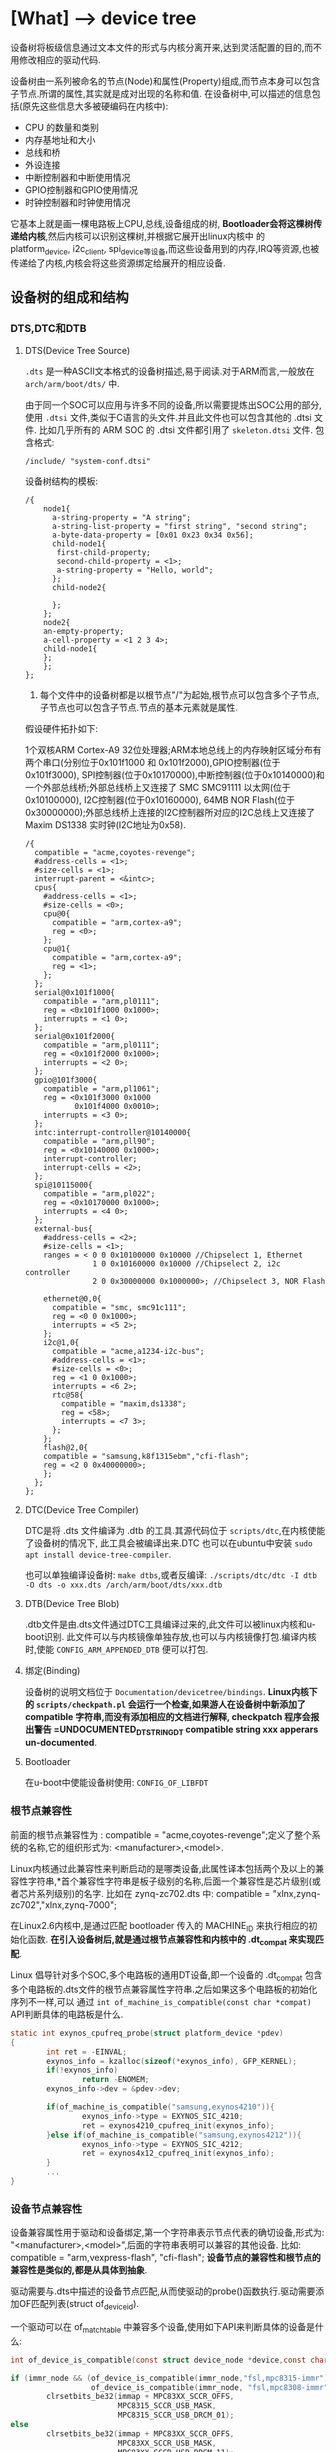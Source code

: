 * [What] --> device tree
设备树将板级信息通过文本文件的形式与内核分离开来,达到灵活配置的目的,而不用修改相应的驱动代码.

设备树由一系列被命名的节点(Node)和属性(Property)组成,而节点本身可以包含子节点.所谓的属性,其实就是成对出现的名称和值.
在设备树中,可以描述的信息包括(原先这些信息大多被硬编码在内核中):
- CPU 的数量和类别
- 内存基地址和大小
- 总线和桥
- 外设连接
- 中断控制器和中断使用情况
- GPIO控制器和GPIO使用情况
- 时钟控制器和时钟使用情况
它基本上就是画一棵电路板上CPU,总线,设备组成的树, *Bootloader会将这棵树传递给内核*,然后内核可以识别这棵树,并根据它展开出linux内核中
的 platform_device, i2c_client, spi_device等设备,而这些设备用到的内存,IRQ等资源,也被传递给了内核,内核会将这些资源绑定给展开的相应设备.
** 设备树的组成和结构
*** DTS,DTC和DTB
**** DTS(Device Tree Source)
=.dts= 是一种ASCII文本格式的设备树描述,易于阅读.对于ARM而言,一般放在 =arch/arm/boot/dts/= 中.

由于同一个SOC可以应用与许多不同的设备,所以需要提炼出SOC公用的部分,使用 =.dtsi= 文件,类似于C语言的头文件.并且此文件也可以包含其他的 .dtsi 文件.
比如几乎所有的 ARM SOC 的 .dtsi 文件都引用了 =skeleton.dtsi= 文件.
包含格式:
#+begin_example
/include/ "system-conf.dtsi"
#+end_example

设备树结构的模板:
#+begin_example
/{
    node1{
      a-string-property = "A string";
      a-string-list-property = "first string", "second string";
      a-byte-data-property = [0x01 0x23 0x34 0x56];
      child-node1{
       first-child-property;
       second-child-property = <1>;
       a-string-property = "Hello, world";
      };
      child-node2{
      
      };
    };
    node2{
    an-empty-property;
    a-cell-property = <1 2 3 4>;
    child-node1{
    };
    };
};
#+end_example
1. 每个文件中的设备树都是以根节点"/"为起始,根节点可以包含多个子节点,子节点也可以包含子节点.节点的基本元素就是属性.

假设硬件拓扑如下:

1个双核ARM Cortex-A9 32位处理器;ARM本地总线上的内存映射区域分布有两个串口(分别位于0x101f1000 和 0x101f2000),GPIO控制器(位于0x101f3000),
SPI控制器(位于0x10170000),中断控制器(位于0x10140000)和一个外部总线桥;外部总线桥上又连接了 SMC SMC91111 以太网(位于 0x10100000), I2C控制器(位于0x10160000),
64MB NOR Flash(位于0x30000000);外部总线桥上连接的I2C控制器所对应的I2C总线上又连接了Maxim DS1338 实时钟(I2C地址为0x58).
#+begin_example
/{
  compatible = "acme,coyotes-revenge";
  #address-cells = <1>;
  #size-cells = <1>;
  interrupt-parent = <&intc>;
  cpus{
    #address-cells = <1>;
    #size-cells = <0>;
    cpu@0{
      compatible = "arm,cortex-a9";
      reg = <0>;
    };
    cpu@1{
      compatible = "arm,cortex-a9";
      reg = <1>;
    };
  };
  serial@0x101f1000{
    compatible = "arm,pl0111";
    reg = <0x101f1000 0x1000>;
    interrupts = <1 0>;
  };
  serial@0x101f2000{
    compatible = "arm,pl0111";
    reg = <0x101f2000 0x1000>;
    interrupts = <2 0>;
  };
  gpio@101f3000{
    compatible = "arm,pl1061";
    reg = <0x101f3000 0x1000
           0x101f4000 0x0010>;
    interrupts = <3 0>;
  };
  intc:interrupt-controller@10140000{
    compatible = "arm,pll90";
    reg = <0x10140000 0x1000>;
    interrupt-controller;
    interrupt-cells = <2>;
  };
  spi@10115000{
    compatible = "arm,pl022";
    reg = <0x10170000 0x1000>;
    interrupts = <4 0>;
  };
  external-bus{
    #address-cells = <2>;
    #size-cells = <1>;
    ranges = < 0 0 0x10100000 0x10000 //Chipselect 1, Ethernet
               1 0 0x10160000 0x10000 //Chipselect 2, i2c controller
               2 0 0x30000000 0x1000000>; //Chipselect 3, NOR Flash

    ethernet@0,0{
      compatible = "smc, smc91c111";
      reg = <0 0 0x1000>;
      interrupts = <5 2>;
    };
    i2c@1,0{
      compatible = "acme,a1234-i2c-bus";
      #address-cells = <1>;
      #size-cells = <0>;
      reg = <1 0 0x1000>;
      interrupts = <6 2>;
      rtc@58{
        compatible = "maxim,ds1338";
        reg = <58>;
        interrupts = <7 3>;
      };
    };
    flash@2,0{
    compatible = "samsung,k8f1315ebm","cfi-flash";
    reg = <2 0 0x40000000>;
    };
  };
};
#+end_example

**** DTC(Device Tree Compiler)
DTC是将 .dts 文件编译为 .dtb 的工具.其源代码位于 =scripts/dtc=,在内核使能了设备树的情况下,
此工具会被编译出来.DTC 也可以在ubuntu中安装 =sudo apt install device-tree-compiler=.

也可以单独编译设备树: =make dtbs=,或者反编译: =./scripts/dtc/dtc -I dtb -O dts -o xxx.dts /arch/arm/boot/dts/xxx.dtb=

**** DTB(Device Tree Blob)
.dtb文件是由.dts文件通过DTC工具编译过来的,此文件可以被linux内核和u-boot识别.
此文件可以与内核镜像单独存放,也可以与内核镜像打包.编译内核时,使能 =CONFIG_ARM_APPENDED_DTB= 便可以打包.
**** 绑定(Binding)
设备树的说明文档位于 =Documentation/devicetree/bindings=.
*Linux内核下的 =scripts/checkpath.pl= 会运行一个检查,如果游人在设备树中新添加了 compatible 字符串,而没有添加相应的文档进行解释, checkpatch 程序会报出警告 =UNDOCUMENTED_DT_STRINGDT compatible string xxx
apperars un-documented*.
**** Bootloader
在u-boot中使能设备树使用: =CONFIG_OF_LIBFDT=

*** 根节点兼容性
前面的根节点兼容性为 :  compatible = "acme,coyotes-revenge";定义了整个系统的名称,它的组织形式为: <manufacturer>,<model>.

Linux内核通过此兼容性来判断启动的是哪类设备,此属性译本包括两个及以上的兼容性字符串,*首个兼容性字符串是板子级别的名称,后面一个兼容性是芯片级别(或者芯片系列级别)的名字.
比如在 zynq-zc702.dts 中: compatible = "xlnx,zynq-zc702","xlnx,zynq-7000";

在Linux2.6内核中,是通过匹配 bootloader 传入的 MACHINE_ID 来执行相应的初始化函数. *在引入设备树后,就是通过根节点兼容性和内核中的 .dt_compat 来实现匹配*.

Linux 倡导针对多个SOC,多个电路板的通用DT设备,即一个设备的 .dt_compat 包含多个电路板的.dts文件的根节点兼容属性字符串.之后如果这多个电路板的初始化序列不一样,可以
通过 =int of_machine_is_compatible(const char *compat)= API判断具体的电路板是什么.
#+BEGIN_SRC C
static int exynos_cpufreq_probe(struct platform_device *pdev)
{
        int ret = -EINVAL;
        exynos_info = kzalloc(sizeof(*exynos_info), GFP_KERNEL);
        if(!exynos_info)
                return -ENOMEM;
        exynos_info->dev = &pdev->dev;

        if(of_machine_is_compatible("samsung,exynos4210")){
                exynos_info->type = EXYNOS_SIC_4210;
                ret = exynos4210_cpufreq_init(exynos_info);
        }else if(of_machine_is_compatible("samsung,exynos4212")){
                exynos_info->type = EXYNOS_SIC_4212;
                ret = exynos4x12_cpufreq_init(exynos_info);
        }
        ...
}
#+END_SRC
*** 设备节点兼容性
设备兼容属性用于驱动和设备绑定,第一个字符串表示节点代表的确切设备,形式为: "<manufacturer>,<model>",后面的字符串表明可以兼容的其他设备.
比如: compatible = "arm,vexpress-flash", "cfi-flash"; *设备节点的兼容性和根节点的兼容性是类似的,都是从具体到抽象*.

驱动需要与.dts中描述的设备节点匹配,从而使驱动的probe()函数执行.驱动需要添加OF匹配列表(struct of_device_id).

一个驱动可以在 of_match_table 中兼容多个设备,使用如下API来判断具体的设备是什么:
#+BEGIN_SRC C
int of_device_is_compatible(const struct device_node *device,const char *compat);

if (immr_node && (of_device_is_compatible(immr_node,"fsl,mpc8315-immr") ||
                  of_device_is_compatible(immr_node, "fsl,mpc8308-immr")))
        clrsetbits_be32(immap + MPC83XX_SCCR_OFFS,
                        MPC8315_SCCR_USB_MASK,
                        MPC8315_SCCR_USB_DRCM_01);
else
        clrsetbits_be32(immap + MPC83XX_SCCR_OFFS,
                        MPC83XX_SCCR_USB_MASK,
                        MPC83XX_SCCR_USB_DRCM_11);
#+END_SRC

除了使用 of_device_is_compatible() 以外,还可以使用 *私有数据绑定的方法* 来匹配不同的设备.
#+BEGIN_SRC C
struct l2c_init_data{
        const char *type;
        unsigned num_lock;
        .....
};
#define L2C_ID(name, fns) {.compatible = name, .data = (void *)&fns}
static const struct of_device_id l2x0_ids[] __initconst = {
        L2C_ID("arm,l210-cache", of_l2c210_data),
        L2C_ID("arm,l220-cache", of_l2c220_data),
        ....
};
int __init l2x0_of_init(u32 aux_val, u32 aux_mask)
{
        const struct l2c_init_data *data;
        struct device_node *np;
        np = of_find_matching_node(NULL, l2x0_ids);
        if(!np)
                return -ENODEV;
        ....
                data = of_match_node(l2x0_ids, np)->data;
};
#+END_SRC
通过这种方法,驱动可以把与某个设备兼容的私有数据寻找出来,体现了一种面向对象的设计思想,避免了大量的 if,else.

*** 设备节点及lable命名
[[https://www.power.org][命名规范]]
节点命名的格式: <name>[@<unit-address>]; <>中的内容是必选,[]中作为可选.
- <name> 为ASCII 字符串,多个同类设备节点的name可以一样,但unit-address要不一样.
- @<unit-address> 为设备的起始地址.也经常在对应节点的 reg 属性中给出.对于挂在内存空间的设备,此地址直接代表在内存中的地址.
对于挂在I2C总线上的外设,@后面一般跟的是从设备的I2C地址.

可以给设备节点添加 label,之后可以通过 &label 的形式访问这个label.

同时设备树支持C语言的预处理过程,所以设备树中可以包含头文件并使用宏定义.

*** 地址编码
**** address-cells,size-cells
#+begin_example
#address-cells = <num>;
#size-cells = <num>;
#+end_example
代表 reg 属性的 *每一对表现格式*,是由几个地址配几个范围.
*注意*:
在当前节点下所设置的这两个属性, *只影响到子节点*.

**** reg
- 格式: reg = <address1 length1 [address2 length2] [address3 length3] ..>;
其中 address length 代表设备的起始地址及其使用范围.
address 为一个或多个的32位整型(即 cell),length则意味着从 address 到 address+length-1.
**** ranges
如果设备经过总线桥与CPU连接,其 address 往往需要经过转换才能对应CPU的内存映射.
如之前的 external-bus 所示:
#+begin_example
ranges = <0 0 0x10100000 0x10000
          1 0 0x10160000 0x10000
          2 0 0x30000000 0x1000000>;
#+end_example
ranges 是地址转换表,其中的每个项目是一个子地址,父地址以及在子地址空间的大小映射.
*映射表中的子地址,父地址分别采用子地址空间的 #address-cells 和父地址空间的 #address-cells.*

对于本例而言,子地址空间的 #address-cells = 2,父地址空间的 #address-cells = 1,因此 0 0 0x10100000 0x10000
的前2个cell为 external-bus 桥后external-bus上片选0偏移为0,第3个cell表示external-bus上片选0偏移0的地址空间被映射到CPU
的本地总线的 0x10100000 位置,第4个cell表示映射的大小为0x10000.
*** 中断连接
对于中断控制器而言,它提供如下属性:
- interrupt-controller 此属性为空,中断控制器应该加上此属性表明自己的身份
- #interrupt-cells = <num> 与#address-cells 和 #size-cells 相似,表明连接此中断控制器的设备的中断属性的cell大小
对于普通设备,与中断相关的属性还包括:
- interrupt-parent = <&intc> 指定此设备所依附的中断控制器的 phandle,当节点没有此属性时,则从父节点继承.
- interrupt = <val> 指定中断号,触发方式等.其值的个数由 interrupt-cells 指定,而具体的意义由驱动决定.在相应的绑定文档也会说明
一个设备还可能会用到多个中断号.对于ARM GIC而言,若某设备使用了 SPI的168,169号两个中断,且都是高电平触发,则定义为 interrupts = <0 168 4>,<0 169 4>;
获取中断号可以通过 =platform_get_irq= 直接获取,也可以通过名称获取,如下:
#+BEGIN_SRC C
edma0: dma-controller@40018000{
        #dma-cells = <2>;
        compatible = "fsl,vf610-edma";
        reg = <0x40018000 0x2000>,
                <0x40024000 0x1000>,
                <0x40025000 0x1000>;
        interrupts = <0 8 IRQ_TYPE_LEVEL_HIGH>,
                <0 9 IRQ_TYPE_LEVEL_HIGH>;
        interrupt-names = "edma-tx","edma-err";
        dma-channels = <32>;
        clock-names = "dmamux0","dmamux1";
        ....
};
static int
fsl_edma_irq_init(struct platform_device *pdev,struct fsl_edma_engine *fsl_edma)
{
        fsl_edma->txirq = platform_get_irq_byname(pdev,"edma-tx");
        fsl_edma->errirq = platform_get_irq_byname(pdev,"edma-err");
}

#+END_SRC
*** GPIO,时钟,pinmux连接
**** GPIO
对于CPIO控制器而言,其对应的设备节点需要声明 =gpio-controller= 属性,并设置 =#gpio-cells= 大小.
#gpio-cells 中第一个cell为GPIO号,第2个为GPIO极性.
#+begin_example
gpio0: gpio@e00a000{
  compatible = "xlnx,zynq-gpio-1.0";
  #gpio-cells = <2>;
  #interrupt-cells = <2>;
  clocks = <&clkc 42>;
  gpio-controller;
  interrupt-controller;
  interrupt-parent = <&intc>;
  interrupts = <0 20 4>;
  reg = <0xe000a000 0x1000>;
};
#+end_example
使用GPIO设备则通过定义命名 xxx-gpios 属性来引用GPIO控制器的设备节点,
#+begin_example
sdhci@c8000400{
status = "okay";
cd-gpios = <&gpio01 0>;
wp-gpios = <&gpio02 0>;
power-gpios = <&gpio03 0>;
bus-width = <4>;
};
#+end_example
设备驱动通过如下方法来获取GPIO:
#+BEGIN_SRC C

//在.dts和设备驱动不关心GPIO名字的情况下,也可以通过of_get_gpio() 获取
static inline int of_get_gpio(struct device_node *np,int index);

static inline int of_get_named_gpio(struct device_node *np, const char *propname, int index);

cd_gpio = of_get_named_gpio(np, "cd-gpios", 0);
wp_gpio = of_get_named_gpio(np, "wp-gpios", 0);
power_gpio = of_get_named_gpio(np, "power-gpios", 0);
#+END_SRC
**** 时钟
与GPIO类似,时钟控制器的节点被使用时钟的模块引用:
#+begin_example
clocks = <&clks 138>,<&clks 140>,<&clks 141>;//数字与相应时钟驱动中的CLK表的顺序对应
clock-names = "uart","general","noc";
#+end_example
而驱动中则使用上述的clock-names属性作为clk_get()或devm_clk_get()的第二个参数来申请时钟:
#+BEGIN_SRC C
devm_clk_get(&pdev-dev, "general");
#+END_SRC
CLK表作为宏定义到了 =arch/arm/boot/dts/include/dt-bindings/clock= 中,所以设备树也可以使用宏来引用.
** 常用API
*** 寻找节点
#+BEGIN_SRC C
//一般from和type为NULL,查找与compatible匹配的节点
struct device_node *of_find_compatible_node(struct device_node *from, const char *type,
                                            const char *compatible);
#+END_SRC
*** 读取属性
#+BEGIN_SRC C
//从节点np处获取propname属性的值并存储于缓存 out_values
int of_property_read_u8_array(const struct device_node *np,const char *propname,
                              u8 *out_values, size_t sz);
int of_property_read_u16_array(const struct device_node *np,const char *propname,
                              u16 *out_values, size_t sz);
int of_property_read_u32_array(const struct device_node *np,const char *propname,
                              u32 *out_values, size_t sz);
int of_property_read_u64_array(const struct device_node *np,const char *propname,
                              u64 *out_values, size_t sz);


//从节点np处获取propname属性的一个值并存储于缓存 out_values
int of_property_read_u8(const struct device_node *np,const char *propname,
                         u8 *out_values);
int of_property_read_u16(const struct device_node *np,const char *propname,
                         u16 *out_values);
int of_property_read_u32(const struct device_node *np,const char *propname,
                         u32 *out_values);
int of_property_read_u64(const struct device_node *np,const char *propname,
                              u64 *out_values);

//获取字符串
int of_property_read_string(struct device_node *np, const char *propname, const char **outstring);
int of_property_read_string_indec(struct device_node *np, const char *propname,
                                  int index,const char **outstring);

//获取bool值,属性存在返回true
static inline bool of_property_read_bool(const struct device_node *np, const char *propname);
#+END_SRC
*** 内存映射
#+BEGIN_SRC C
//通过设备节点进行设备的内存映射,可以代替 ioremap()
void __iomem *of_iomap(struct device_node *node, int index);

//通过设备节点获取对应内存的资源
int of_address_to_resource(struct device_node *dev,int index, struct resource *r);
#+END_SRC
*** 解析中断
#+BEGIN_SRC C
//通过设备树获得设备中断号
unsigned int irq_of_parse_and_map(struct device_node *dev, int index);
#+END_SRC
*** 获取节点对应的 platform_device
#+BEGIN_SRC C
struct platform_device *of_find_device_by_node(struct device_node *np);
//获取 platform_device 对应的节点
static int sirfsoc_dma_probe(struct platform_device *op)
{
        struct device_node *dn = op->dev.of_node;
}
#+END_SRC